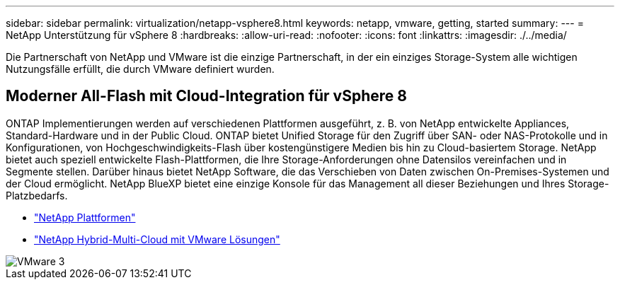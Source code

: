 ---
sidebar: sidebar 
permalink: virtualization/netapp-vsphere8.html 
keywords: netapp, vmware, getting, started 
summary:  
---
= NetApp Unterstützung für vSphere 8
:hardbreaks:
:allow-uri-read: 
:nofooter: 
:icons: font
:linkattrs: 
:imagesdir: ./../media/


[role="lead"]
Die Partnerschaft von NetApp und VMware ist die einzige Partnerschaft, in der ein einziges Storage-System alle wichtigen Nutzungsfälle erfüllt, die durch VMware definiert wurden.



== Moderner All-Flash mit Cloud-Integration für vSphere 8

ONTAP Implementierungen werden auf verschiedenen Plattformen ausgeführt, z. B. von NetApp entwickelte Appliances, Standard-Hardware und in der Public Cloud. ONTAP bietet Unified Storage für den Zugriff über SAN- oder NAS-Protokolle und in Konfigurationen, von Hochgeschwindigkeits-Flash über kostengünstigere Medien bis hin zu Cloud-basiertem Storage. NetApp bietet auch speziell entwickelte Flash-Plattformen, die Ihre Storage-Anforderungen ohne Datensilos vereinfachen und in Segmente stellen. Darüber hinaus bietet NetApp Software, die das Verschieben von Daten zwischen On-Premises-Systemen und der Cloud ermöglicht. NetApp BlueXP bietet eine einzige Konsole für das Management all dieser Beziehungen und Ihres Storage-Platzbedarfs.

* link:https://docs.netapp.com/us-en/ontap-systems-family/intro-family.html["NetApp Plattformen"]
* link:../ehc/index.html["NetApp Hybrid-Multi-Cloud mit VMware Lösungen"]


image::vmware3.png[VMware 3]

